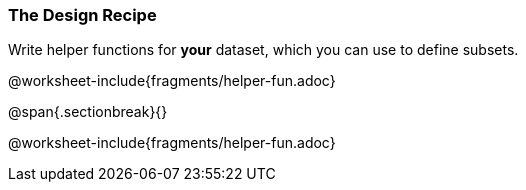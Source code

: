 === The Design Recipe

Write helper functions for *your* dataset, which you can use to define subsets.

@worksheet-include{fragments/helper-fun.adoc}

@span{.sectionbreak}{}

@worksheet-include{fragments/helper-fun.adoc}

